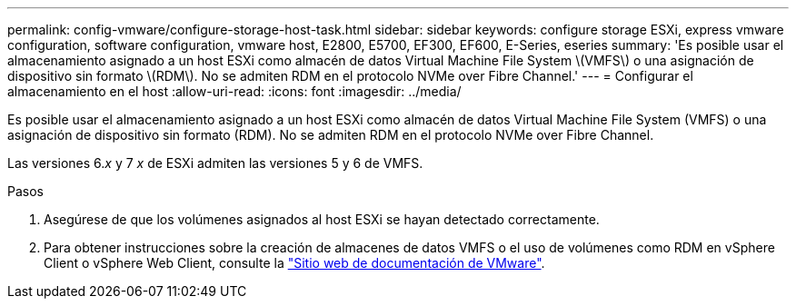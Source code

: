 ---
permalink: config-vmware/configure-storage-host-task.html 
sidebar: sidebar 
keywords: configure storage ESXi, express vmware configuration, software configuration, vmware host, E2800, E5700, EF300, EF600, E-Series, eseries 
summary: 'Es posible usar el almacenamiento asignado a un host ESXi como almacén de datos Virtual Machine File System \(VMFS\) o una asignación de dispositivo sin formato \(RDM\). No se admiten RDM en el protocolo NVMe over Fibre Channel.' 
---
= Configurar el almacenamiento en el host
:allow-uri-read: 
:icons: font
:imagesdir: ../media/


[role="lead"]
Es posible usar el almacenamiento asignado a un host ESXi como almacén de datos Virtual Machine File System (VMFS) o una asignación de dispositivo sin formato (RDM). No se admiten RDM en el protocolo NVMe over Fibre Channel.

Las versiones 6._x_ y 7 _x_ de ESXi admiten las versiones 5 y 6 de VMFS.

.Pasos
. Asegúrese de que los volúmenes asignados al host ESXi se hayan detectado correctamente.
. Para obtener instrucciones sobre la creación de almacenes de datos VMFS o el uso de volúmenes como RDM en vSphere Client o vSphere Web Client, consulte la https://www.vmware.com/support/pubs/["Sitio web de documentación de VMware"^].

